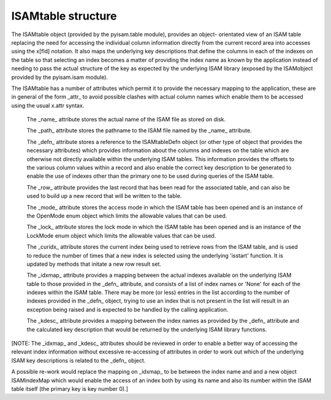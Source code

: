 ISAMtable structure
===================

The ISAMtable object (provided by the pyisam.table module), provides an object- orientated
view of an ISAM table replacing the need for accessing the individual column information
directly from the current record area into accesses using the x[fld] notation.  It also
maps the underlying key descriptions that define the columns in each of the indexes on the
table so that selecting an index becomes a matter of providing the index name as known by
the application instead of needing to pass the actual structure of the key as expected by
the underlying ISAM library (exposed by the ISAMobject provided by the pyisam.isam module).

The ISAMtable has a number of attributes which permit it to provide the necessary mapping
to the application, these are in general of the form _attr_ to avoid possible clashes
with actual column names which enable them to be accessed using the usual x.attr syntax.

  The _name_ attribute stores the actual name of the ISAM file as stored on disk.

  The _path_ attribute stores the pathname to the ISAM file named by the _name_ attribute.

  The _defn_ attribute stores a reference to the ISAMtableDefn object (or other type of
  object that provides the necessary attributes) which provides information about the columns
  and indexes on the table which are otherwise not directly available within the underlying
  ISAM tables. This information provides the offsets to the various column values within a
  record and also enable the correct key description to be generated to enable the use of
  indexes other than the primary one to be used during queries of the ISAM table.

  The _row_ attribute provides the last record that has been read for the associated table,
  and can also be used to build up a new record that will be written to the table.

  The _mode_ attribute stores the access mode in which the ISAM table has been opened and
  is an instance of the OpenMode enum object which limits the allowable values that can be
  used.

  The _lock_ attribute stores the lock mode in which the ISAM table has been opened and
  is an instance of the LockMode enum object which limits the allowable values that can be
  used.

  The _curidx_ attribute stores the current index being used to retrieve rows from the ISAM
  table, and is used to reduce the number of times that a new index is selected using the
  underlying 'isstart' function. It is updated by methods that initate a new row result set.

  The _idxmap_ attribute provides a mapping between the actual indexes available on the
  underlying ISAM table to those provided in the _defn_ attribute, and consists of a list
  of index names or 'None' for each of the indexes within the ISAM table. There may be more
  (or less) entries in the list according to the number of indexes provided in the _defn_
  object, trying to use an index that is not present in the list will result in an exception
  being raised and is expected to be handled by the calling application.

  The _kdesc_ attribute provides a mapping between the index names as provided by the _defn_
  attribute and the calculated key description that would be returned by the underlying ISAM
  library functions.

[NOTE: The _idxmap_ and _kdesc_ attributes should be reviewed in order to enable a better
way of accessing the relevant index information without excessive re-accessing of attributes
in order to work out which of the underlying ISAM key descriptions is related to the _defn_
object.

A possible re-work would replace the mapping on _idxmap_ to be between the index name and
and a new object ISAMindexMap which would enable the access of an index both by using its name
and also its number within the ISAM table itself (the primary key is key number 0).]
